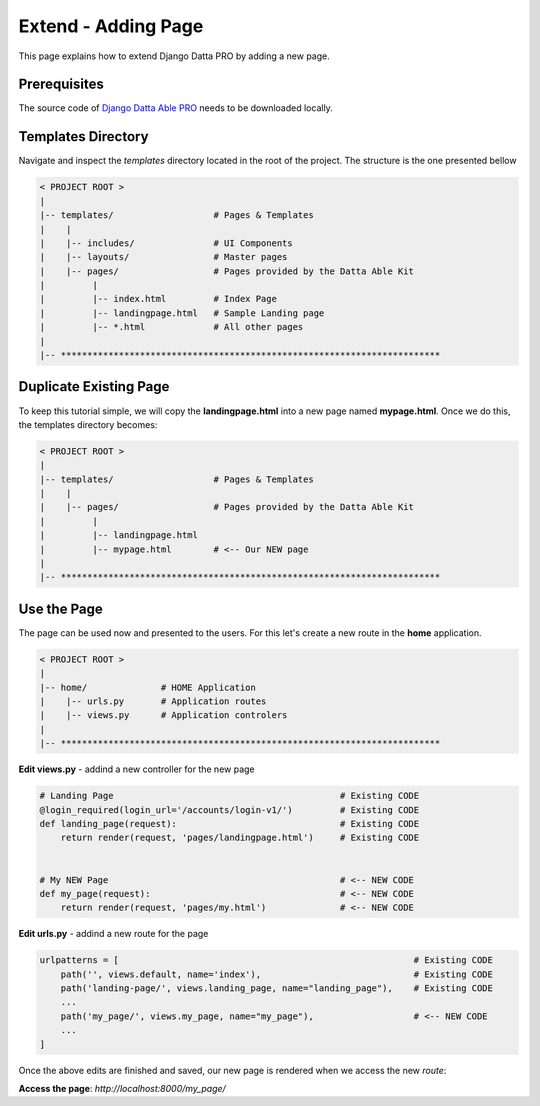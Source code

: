 Extend - Adding Page  
====================

This page explains how to extend Django Datta PRO by adding a new page.

Prerequisites
-------------

The source code of `Django Datta Able PRO </product/datta-able-pro/django/>`__ needs to be downloaded locally. 

Templates Directory
-------------------

Navigate and inspect the `templates` directory located in the root of the project. The structure is the one presented bellow   

.. code-block:: bash   

    < PROJECT ROOT >
    |
    |-- templates/                   # Pages & Templates   
    |    |
    |    |-- includes/               # UI Components
    |    |-- layouts/                # Master pages
    |    |-- pages/                  # Pages provided by the Datta Able Kit
    |         |
    |         |-- index.html         # Index Page 
    |         |-- landingpage.html   # Sample Landing page 
    |         |-- *.html             # All other pages
    |
    |-- ************************************************************************


Duplicate Existing Page
-----------------------

To keep this tutorial simple, we will copy the **landingpage.html** into a new page named **mypage.html**. Once we do this, the templates directory becomes: 


.. code-block:: bash   

    < PROJECT ROOT >
    |
    |-- templates/                   # Pages & Templates   
    |    |
    |    |-- pages/                  # Pages provided by the Datta Able Kit
    |         |
    |         |-- landingpage.html    
    |         |-- mypage.html        # <-- Our NEW page  
    |
    |-- ************************************************************************


Use the Page
------------

The page can be used now and presented to the users. For this let's create a new route in the **home** application. 

.. code-block:: bash   

    < PROJECT ROOT >
    |
    |-- home/              # HOME Application
    |    |-- urls.py       # Application routes
    |    |-- views.py      # Application controlers
    |
    |-- ************************************************************************


**Edit views.py** - addind a new controller for the new page   

.. code-block:: python

    # Landing Page                                           # Existing CODE  
    @login_required(login_url='/accounts/login-v1/')         # Existing CODE
    def landing_page(request):                               # Existing CODE
        return render(request, 'pages/landingpage.html')     # Existing CODE


    # My NEW Page                                            # <-- NEW CODE  
    def my_page(request):                                    # <-- NEW CODE
        return render(request, 'pages/my.html')              # <-- NEW CODE


**Edit urls.py** - addind a new route for the page 

.. code-block:: python

    urlpatterns = [                                                        # Existing CODE
        path('', views.default, name='index'),                             # Existing CODE
        path('landing-page/', views.landing_page, name="landing_page"),    # Existing CODE 
        ... 
        path('my_page/', views.my_page, name="my_page"),                   # <-- NEW CODE
        ... 
    ]

Once the above edits are finished and saved, our new page is rendered when we access the new `route`:

**Access the page**: `http://localhost:8000/my_page/`

